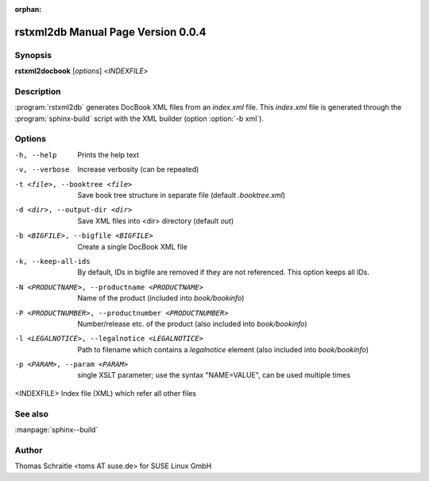 :orphan:

.. rstxml2docbook documentation master file, created by
   sphinx-quickstart on Thu Jan 14 14:35:57 2016.
   You can adapt this file completely to your liking, but it should at least
   contain the root `toctree` directive.

rstxml2db Manual Page Version 0.0.4
===================================

Synopsis
--------

**rstxml2docbook** [*options*] <*INDEXFILE*>


Description
-----------

:program:`rstxml2db` generates DocBook XML files from an `index.xml`
file. This `index.xml` file is generated through the :program:`sphinx-build`
script with the XML builder (option :option:`-b xml`).


Options
-------

-h, --help                     Prints the help text
-v, --verbose                  Increase verbosity (can be repeated)
-t <file>, --booktree <file>   Save book tree structure in separate file
                               (default `.booktree.xml`)
-d <dir>, --output-dir <dir>   Save XML files into <dir> directory
                               (default `out`)
-b <BIGFILE>, --bigfile <BIGFILE>
                               Create a single DocBook XML file
-k, --keep-all-ids             By default, IDs in bigfile are removed if they
                               are not referenced. This option keeps all IDs.
-N <PRODUCTNAME>, --productname <PRODUCTNAME>
                               Name of the product (included into `book/bookinfo`)
-P <PRODUCTNUMBER>, --productnumber <PRODUCTNUMBER>
                               Number/release etc. of the product (also
                               included into `book/bookinfo`)
-l <LEGALNOTICE>, --legalnotice <LEGALNOTICE>
                               Path to filename which contains a `legalnotice`
                               element (also included into `book/bookinfo`)
-p <PARAM>, --param <PARAM>    single XSLT parameter; use the syntax "NAME=VALUE",
                               can be used multiple times
<INDEXFILE>                    Index file (XML) which refer all other files




See also
--------

:manpage:`sphinx--build`


Author
------

Thomas Schraitle <toms AT suse.de> for SUSE Linux GmbH

